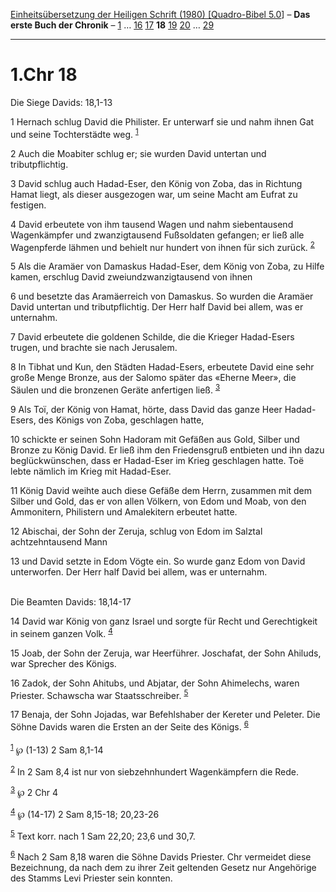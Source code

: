 :PROPERTIES:
:ID:       fd8b9d19-7e42-4c68-aa46-80edabc0700c
:END:
<<navbar>>
[[../index.html][Einheitsübersetzung der Heiligen Schrift (1980)
[Quadro-Bibel 5.0]]] -- *Das erste Buch der Chronik* --
[[file:1.Chr_1.html][1]] ... [[file:1.Chr_16.html][16]]
[[file:1.Chr_17.html][17]] *18* [[file:1.Chr_19.html][19]]
[[file:1.Chr_20.html][20]] ... [[file:1.Chr_29.html][29]]

--------------

* 1.Chr 18
  :PROPERTIES:
  :CUSTOM_ID: chr-18
  :END:

<<verses>>

<<v1>>
**** Die Siege Davids: 18,1-13
     :PROPERTIES:
     :CUSTOM_ID: die-siege-davids-181-13
     :END:
1 Hernach schlug David die Philister. Er unterwarf sie und nahm ihnen
Gat und seine Tochterstädte weg. ^{[[#fn1][1]]}

<<v2>>
2 Auch die Moabiter schlug er; sie wurden David untertan und
tributpflichtig.

<<v3>>
3 David schlug auch Hadad-Eser, den König von Zoba, das in Richtung
Hamat liegt, als dieser ausgezogen war, um seine Macht am Eufrat zu
festigen.

<<v4>>
4 David erbeutete von ihm tausend Wagen und nahm siebentausend
Wagenkämpfer und zwanzigtausend Fußsoldaten gefangen; er ließ alle
Wagenpferde lähmen und behielt nur hundert von ihnen für sich zurück.
^{[[#fn2][2]]}

<<v5>>
5 Als die Aramäer von Damaskus Hadad-Eser, dem König von Zoba, zu Hilfe
kamen, erschlug David zweiundzwanzigtausend von ihnen

<<v6>>
6 und besetzte das Aramäerreich von Damaskus. So wurden die Aramäer
David untertan und tributpflichtig. Der Herr half David bei allem, was
er unternahm.

<<v7>>
7 David erbeutete die goldenen Schilde, die die Krieger Hadad-Esers
trugen, und brachte sie nach Jerusalem.

<<v8>>
8 In Tibhat und Kun, den Städten Hadad-Esers, erbeutete David eine sehr
große Menge Bronze, aus der Salomo später das «Eherne Meer», die Säulen
und die bronzenen Geräte anfertigen ließ. ^{[[#fn3][3]]}

<<v9>>
9 Als Toï, der König von Hamat, hörte, dass David das ganze Heer
Hadad-Esers, des Königs von Zoba, geschlagen hatte,

<<v10>>
10 schickte er seinen Sohn Hadoram mit Gefäßen aus Gold, Silber und
Bronze zu König David. Er ließ ihm den Friedensgruß entbieten und ihn
dazu beglückwünschen, dass er Hadad-Eser im Krieg geschlagen hatte. Toë
lebte nämlich im Krieg mit Hadad-Eser.

<<v11>>
11 König David weihte auch diese Gefäße dem Herrn, zusammen mit dem
Silber und Gold, das er von allen Völkern, von Edom und Moab, von den
Ammonitern, Philistern und Amalekitern erbeutet hatte.

<<v12>>
12 Abischai, der Sohn der Zeruja, schlug von Edom im Salztal
achtzehntausend Mann

<<v13>>
13 und David setzte in Edom Vögte ein. So wurde ganz Edom von David
unterworfen. Der Herr half David bei allem, was er unternahm.\\
\\

<<v14>>
**** Die Beamten Davids: 18,14-17
     :PROPERTIES:
     :CUSTOM_ID: die-beamten-davids-1814-17
     :END:
14 David war König von ganz Israel und sorgte für Recht und
Gerechtigkeit in seinem ganzen Volk. ^{[[#fn4][4]]}

<<v15>>
15 Joab, der Sohn der Zeruja, war Heerführer. Joschafat, der Sohn
Ahiluds, war Sprecher des Königs.

<<v16>>
16 Zadok, der Sohn Ahitubs, und Abjatar, der Sohn Ahimelechs, waren
Priester. Schawscha war Staatsschreiber. ^{[[#fn5][5]]}

<<v17>>
17 Benaja, der Sohn Jojadas, war Befehlshaber der Kereter und Peleter.
Die Söhne Davids waren die Ersten an der Seite des Königs.
^{[[#fn6][6]]}\\
\\

^{[[#fnm1][1]]} ℘ (1-13) 2 Sam 8,1-14

^{[[#fnm2][2]]} In 2 Sam 8,4 ist nur von siebzehnhundert Wagenkämpfern
die Rede.

^{[[#fnm3][3]]} ℘ 2 Chr 4

^{[[#fnm4][4]]} ℘ (14-17) 2 Sam 8,15-18; 20,23-26

^{[[#fnm5][5]]} Text korr. nach 1 Sam 22,20; 23,6 und 30,7.

^{[[#fnm6][6]]} Nach 2 Sam 8,18 waren die Söhne Davids Priester. Chr
vermeidet diese Bezeichnung, da nach dem zu ihrer Zeit geltenden Gesetz
nur Angehörige des Stamms Levi Priester sein konnten.
